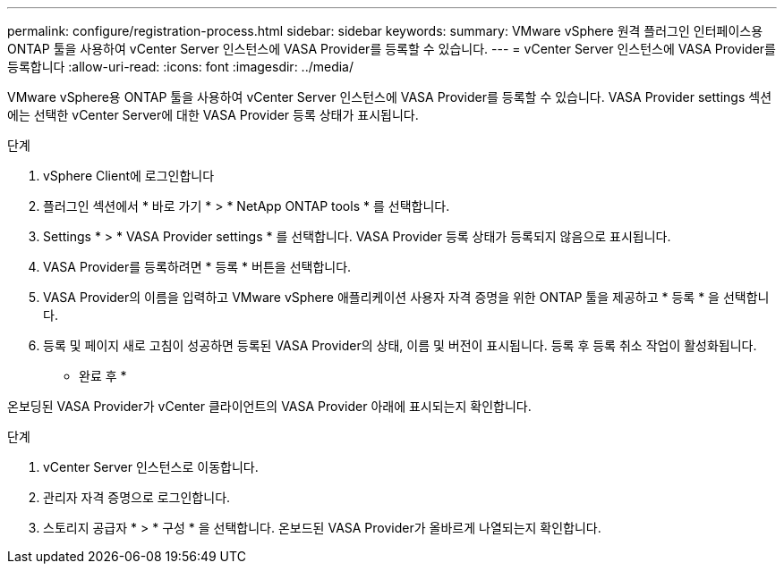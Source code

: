 ---
permalink: configure/registration-process.html 
sidebar: sidebar 
keywords:  
summary: VMware vSphere 원격 플러그인 인터페이스용 ONTAP 툴을 사용하여 vCenter Server 인스턴스에 VASA Provider를 등록할 수 있습니다. 
---
= vCenter Server 인스턴스에 VASA Provider를 등록합니다
:allow-uri-read: 
:icons: font
:imagesdir: ../media/


[role="lead"]
VMware vSphere용 ONTAP 툴을 사용하여 vCenter Server 인스턴스에 VASA Provider를 등록할 수 있습니다. VASA Provider settings 섹션에는 선택한 vCenter Server에 대한 VASA Provider 등록 상태가 표시됩니다.

.단계
. vSphere Client에 로그인합니다
. 플러그인 섹션에서 * 바로 가기 * > * NetApp ONTAP tools * 를 선택합니다.
. Settings * > * VASA Provider settings * 를 선택합니다. VASA Provider 등록 상태가 등록되지 않음으로 표시됩니다.
. VASA Provider를 등록하려면 * 등록 * 버튼을 선택합니다.
. VASA Provider의 이름을 입력하고 VMware vSphere 애플리케이션 사용자 자격 증명을 위한 ONTAP 툴을 제공하고 * 등록 * 을 선택합니다.
. 등록 및 페이지 새로 고침이 성공하면 등록된 VASA Provider의 상태, 이름 및 버전이 표시됩니다. 등록 후 등록 취소 작업이 활성화됩니다.


* 완료 후 *

온보딩된 VASA Provider가 vCenter 클라이언트의 VASA Provider 아래에 표시되는지 확인합니다.

.단계
. vCenter Server 인스턴스로 이동합니다.
. 관리자 자격 증명으로 로그인합니다.
. 스토리지 공급자 * > * 구성 * 을 선택합니다. 온보드된 VASA Provider가 올바르게 나열되는지 확인합니다.

